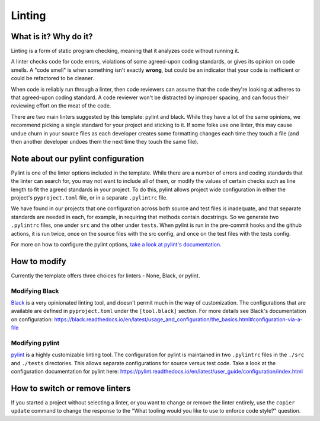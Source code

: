 Linting
===============================================================================

What is it? Why do it?
-------------------------------------------------------------------------------

Linting is a form of static program checking, meaning that it analyzes code 
without running it.

A linter checks code for code errors, violations of some agreed-upon coding 
standards, or gives its opinion on code smells. A "code smell" is when something 
isn't exactly **wrong**, but could be an indicator that your code is inefficient 
or could be refactored to be cleaner.

When code is reliably run through a linter, then code reviewers can assume that 
the code they're looking at adheres to that agreed-upon coding standard. 
A code reviewer won't be distracted by improper spacing, and can focus their 
reviewing effort on the meat of the code.

There are two main linters suggested by this template: pylint and black. While 
they have a lot of the same opinions, we recommend picking a single standard for 
your project and sticking to it.
If some folks use one linter, this may cause undue churn in your source files as
each developer creates some formatting changes each time they touch a file (and 
then another developer undoes them the next time they touch the same file).


Note about our pylint configuration
-------------------------------------------------------------------------------

Pylint is one of the linter options included in the template. While there are a
number of errors and coding standards that the linter can search for, you may not
want to include all of them, or modify the values of certain checks such as line
length to fit the agreed standards in your project. To do this, pylint allows
project wide configuration in either the project's ``pyproject.toml`` file, or in
a separate ``.pylintrc`` file.

We have found in our projects that one configuration across both source and test
files is inadequate, and that separate standards are needed in each, for example,
in requiring that methods contain docstrings. So we generate two ``.pylintrc``
files, one under ``src`` and the other under ``tests``. When pylint is run in
the pre-commit hooks and the github actions, it is run twice, once on the
source files with the src config, and once on the test files with the tests
config.

For more on how to configure the pylint options, `take a look at pylint's
documentation.
<https://pylint.readthedocs.io/en/stable/user_guide/configuration/index.html>`_


How to modify
--------------

Currently the template offers three choices for linters - None, Black, or pylint.

Modifying Black
................

`Black <https://black.readthedocs.io/en/latest/index.html>`_ is a very opinionated
linting tool, and doesn't permit much in the way of customization. The
configurations that are available are defined in ``pyproject.toml`` under the
``[tool.black]`` section. For more details see Black's documentation on configuration:
https://black.readthedocs.io/en/latest/usage_and_configuration/the_basics.html#configuration-via-a-file


Modifying pylint
.................

`pylint <https://pylint.readthedocs.io/en/latest/>`_ is a highly customizable linting
tool. The configuration for pylint is maintained in two ``.pylintrc`` files in 
the ``./src`` and ``./tests`` directories. This allows separate configurations
for source versus test code. Take a look at the configuration documentation
for pylint here: https://pylint.readthedocs.io/en/latest/user_guide/configuration/index.html

How to switch or remove linters
-------------------------------

If you started a project without selecting a linter, or you want to change or 
remove the linter entirely, use the ``copier update`` command to change the
response to the "What tooling would you like to use to enforce code style?"
question.
